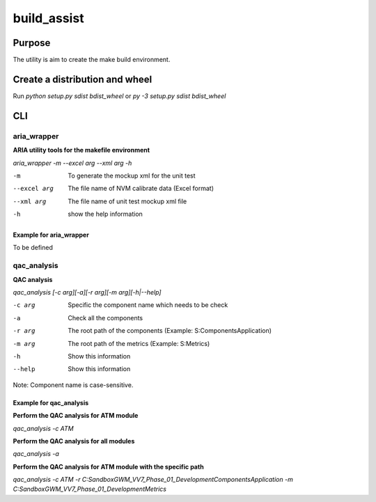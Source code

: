 ============
build_assist
============

Purpose
-------

The utility is aim to create the make build environment.

Create a distribution and wheel
-------------------------------

Run `python setup.py sdist bdist_wheel`
or `py -3 setup.py sdist bdist_wheel`

CLI
---

aria_wrapper
~~~~~~~~~~~~

**ARIA utility tools for the makefile environment**

`aria_wrapper -m --excel arg --xml arg -h`

-m              To generate the mockup xml for the unit test
--excel arg     The file name of NVM calibrate data (Excel format)
--xml arg       The file name of unit test mockup xml file
-h              show the help information

Example for aria_wrapper
^^^^^^^^^^^^^^^^^^^^^^^^

To be defined

qac_analysis
~~~~~~~~~~~~~~~

**QAC analysis**

`qac_analysis [-c arg][-a][-r arg][-m arg][-h|--help]`

-c arg    Specific the component name which needs to be check
-a        Check all the components
-r arg    The root path of the components (Example: S:\Components\Application)
-m arg    The root path of the metrics (Example: S:\Metrics)
-h        Show this information
--help    Show this information

Note: Component name is case-sensitive.

Example for qac_analysis
^^^^^^^^^^^^^^^^^^^^^^^^

**Perform the QAC analysis for ATM module**

`qac_analysis -c ATM`

**Perform the QAC analysis for all modules**

`qac_analysis -a`

**Perform the QAC analysis for ATM module with the specific path**

`qac_analysis -c ATM -r C:\Sandbox\GWM_VV7_Phase_01_Development\Components\Application -m C:\Sandbox\GWM_VV7_Phase_01_Development\Metrics`


